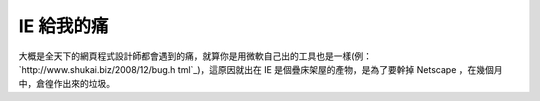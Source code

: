IE 給我的痛
================================================================================



大概是全天下的網頁程式設計師都會遇到的痛，就算你是用微軟自己出的工具也是一樣(例：`http://www.shukai.biz/2008/12/bug.h
tml`_)，這原因就出在 IE 是個疊床架屋的產物，是為了要幹掉 Netscape ，在幾個月中，倉徨作出來的垃圾。

.. _http://www.shukai.biz/2008/12/bug.html:
    http://www.shukai.biz/2008/12/bug.html


.. author:: default
.. categories:: chinese
.. tags:: firefox, ie, chrome
.. comments::